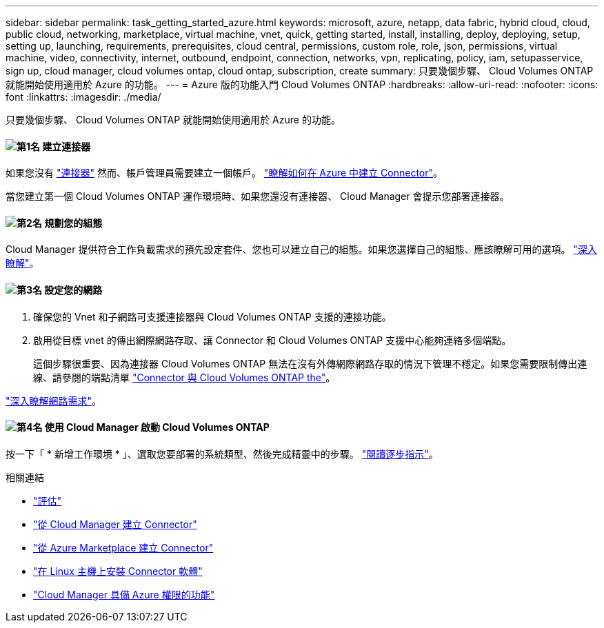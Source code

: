 ---
sidebar: sidebar 
permalink: task_getting_started_azure.html 
keywords: microsoft, azure, netapp, data fabric, hybrid cloud, cloud, public cloud, networking, marketplace, virtual machine, vnet, quick, getting started, install, installing, deploy, deploying, setup, setting up, launching, requirements, prerequisites, cloud central, permissions, custom role, role, json, permissions, virtual machine, video, connectivity, internet, outbound, endpoint, connection, networks, vpn, replicating, policy, iam, setupasservice, sign up, cloud manager, cloud volumes ontap, cloud ontap, subscription, create 
summary: 只要幾個步驟、 Cloud Volumes ONTAP 就能開始使用適用於 Azure 的功能。 
---
= Azure 版的功能入門 Cloud Volumes ONTAP
:hardbreaks:
:allow-uri-read: 
:nofooter: 
:icons: font
:linkattrs: 
:imagesdir: ./media/


[role="lead"]
只要幾個步驟、 Cloud Volumes ONTAP 就能開始使用適用於 Azure 的功能。



==== image:number1.png["第1名"] 建立連接器

[role="quick-margin-para"]
如果您沒有 link:concept_connectors.html["連接器"] 然而、帳戶管理員需要建立一個帳戶。 link:task_creating_connectors_azure.html["瞭解如何在 Azure 中建立 Connector"]。

[role="quick-margin-para"]
當您建立第一個 Cloud Volumes ONTAP 運作環境時、如果您還沒有連接器、 Cloud Manager 會提示您部署連接器。



==== image:number2.png["第2名"] 規劃您的組態

[role="quick-margin-para"]
Cloud Manager 提供符合工作負載需求的預先設定套件、您也可以建立自己的組態。如果您選擇自己的組態、應該瞭解可用的選項。 link:task_planning_your_config_azure.html["深入瞭解"]。



==== image:number3.png["第3名"] 設定您的網路

[role="quick-margin-list"]
. 確保您的 Vnet 和子網路可支援連接器與 Cloud Volumes ONTAP 支援的連接功能。
. 啟用從目標 vnet 的傳出網際網路存取、讓 Connector 和 Cloud Volumes ONTAP 支援中心能夠連絡多個端點。
+
這個步驟很重要、因為連接器 Cloud Volumes ONTAP 無法在沒有外傳網際網路存取的情況下管理不穩定。如果您需要限制傳出連線、請參閱的端點清單 link:reference_networking_azure.html["Connector 與 Cloud Volumes ONTAP the"]。



[role="quick-margin-para"]
link:reference_networking_azure.html["深入瞭解網路需求"]。



==== image:number4.png["第4名"] 使用 Cloud Manager 啟動 Cloud Volumes ONTAP

[role="quick-margin-para"]
按一下「 * 新增工作環境 * 」、選取您要部署的系統類型、然後完成精靈中的步驟。 link:task_deploying_otc_azure.html["閱讀逐步指示"]。

.相關連結
* link:concept_evaluating.html["評估"]
* link:task_creating_connectors_azure.html["從 Cloud Manager 建立 Connector"]
* link:task_launching_azure_mktp.html["從 Azure Marketplace 建立 Connector"]
* link:task_installing_linux.html["在 Linux 主機上安裝 Connector 軟體"]
* link:reference_permissions.html#what-cloud-manager-does-with-azure-permissions["Cloud Manager 具備 Azure 權限的功能"]

